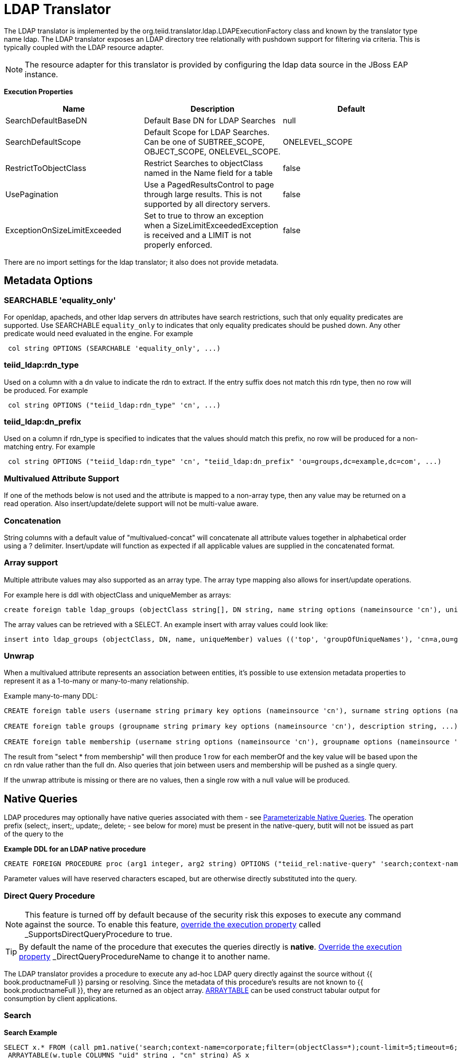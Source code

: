 
= LDAP Translator

The LDAP translator is implemented by the org.teiid.translator.ldap.LDAPExecutionFactory class and known by the translator type name ldap. The LDAP translator exposes an LDAP directory tree relationally with pushdown support for filtering via criteria. This is typically coupled with the LDAP resource adapter.

NOTE: The resource adapter for this translator is provided by configuring the ldap data source in the JBoss EAP instance.

*Execution Properties*

|===
|Name |Description |Default

|SearchDefaultBaseDN
|Default Base DN for LDAP Searches
|null

|SearchDefaultScope
|Default Scope for LDAP Searches. Can be one of SUBTREE_SCOPE, OBJECT_SCOPE, ONELEVEL_SCOPE.
|ONELEVEL_SCOPE

|RestrictToObjectClass
|Restrict Searches to objectClass named in the Name field for a table
|false

|UsePagination
|Use a PagedResultsControl to page through large results. This is not supported by all directory servers.
|false

|ExceptionOnSizeLimitExceeded
|Set to true to throw an exception when a SizeLimitExceededException is received and a LIMIT is not properly enforced.
|false
|===

There are no import settings for the ldap translator; it also does not provide metadata.

== Metadata Options

=== SEARCHABLE 'equality_only'

For openldap, apacheds, and other ldap servers dn attributes have search restrictions, such that only equality predicates are supported. Use SEARCHABLE `equality_only` to indicates that only equality predicates should be pushed down. Any other predicate would need evaluated in the engine. For example

[source,sql]
----
 col string OPTIONS (SEARCHABLE 'equality_only', ...) 
----

=== teiid_ldap:rdn_type

Used on a column with a dn value to indicate the rdn to extract. If the entry suffix does not match this rdn type, then no row will be produced. For example

[source,sql]
----
 col string OPTIONS ("teiid_ldap:rdn_type" 'cn', ...) 
----

=== teiid_ldap:dn_prefix

Used on a column if rdn_type is specified to indicates that the values should match this prefix, no row will be produced for a non-matching entry. For example

[source,sql]
----
 col string OPTIONS ("teiid_ldap:rdn_type" 'cn', "teiid_ldap:dn_prefix" 'ou=groups,dc=example,dc=com', ...) 
----

=== Multivalued Attribute Support

If one of the methods below is not used and the attribute is mapped to a non-array type, then any value may be returned on a read operation. Also insert/update/delete support will not be multi-value aware.

=== Concatenation

String columns with a default value of "multivalued-concat" will concatenate all attribute values together in alphabetical order using a ? delimiter. Insert/update will function as expected if all applicable values are supplied in the concatenated format.

=== Array support

Multiple attribute values may also supported as an array type. The array type mapping also allows for insert/update operations.

For example here is ddl with objectClass and uniqueMember as arrays:

[source,sql]
----
create foreign table ldap_groups (objectClass string[], DN string, name string options (nameinsource 'cn'), uniqueMember string[]) options (nameinsource 'ou=groups,dc=teiid,dc=org', updatable true)
----

The array values can be retrieved with a SELECT. An example insert with array values could look like:

[source,sql]
----
insert into ldap_groups (objectClass, DN, name, uniqueMember) values (('top', 'groupOfUniqueNames'), 'cn=a,ou=groups,dc=teiid,dc=org', 'a', ('cn=Sam Smith,ou=people,dc=teiid,dc=org',))
----

=== Unwrap

When a multivalued attribute represents an association between entities, it’s possible to use extension metadata properties to represent it as a 1-to-many or many-to-many relationship.

Example many-to-many DDL:

[source,sql]
----
CREATE foreign table users (username string primary key options (nameinsource 'cn'), surname string options (nameinsource 'sn'), ...) options (nameinsource 'ou=users,dc=example,dc=com');

CREATE foreign table groups (groupname string primary key options (nameinsource 'cn'), description string, ...) options (nameinsource 'ou=groups,dc=example,dc=com');

CREATE foreign table membership (username string options (nameinsource 'cn'), groupname options (nameinsource 'memberOf', SEARCHABLE 'equality_only', "teiid_rel:partial_filter" true, "teiid_ldap:unwrap" true, "teiid_ldap:dn_prefix" 'ou=groups,dc=example,dc=com', "teiid_ldap:rdn_type" 'cn'), foreign key (username) references users (username), foreign key (groupname) references groups (groupname)) options (nameinsource 'ou=users,dc=example,dc=com');
----

The result from "select * from membership" will then produce 1 row for each memberOf and the key value will be based upon the cn rdn value rather than the full dn. Also queries that join between users and membership will be pushed as a single query.

If the unwrap attribute is missing or there are no values, then a single row with a null value will be produced.

== Native Queries

LDAP procedures may optionally have native queries associated with them - see link:Translators.adoc#_parameterizable_native_queries[Parameterizable Native Queries]. The operation prefix (select;, insert;, update;, delete; - see below for more) must be present in the native-query, butit will not be issued as part of the query to the

[source,sql]
.*Example DDL for an LDAP native procedure*
----
CREATE FOREIGN PROCEDURE proc (arg1 integer, arg2 string) OPTIONS ("teiid_rel:native-query" 'search;context-name=corporate;filter=(&(objectCategory=person)(objectClass=user)(!cn=$2));count-limit=5;timeout=$1;search-scope=ONELEVEL_SCOPE;attributes=uid,cn') returns (col1 string, col2 string);
----

Parameter values will have reserved characters escaped, but are otherwise directly substituted into the query.

=== Direct Query Procedure

NOTE: This feature is turned off by default because of the security risk this exposes to execute any command against the source. To enable this feature, link:Translators.adoc#_override_execution_properties[override the execution property] called _SupportsDirectQueryProcedure_ to true.

TIP: By default the name of the procedure that executes the queries directly is *native*. link:Translators.adoc#_override_execution_properties[Override the execution property] _DirectQueryProcedureName_ to change it to another name.

The LDAP translator provides a procedure to execute any ad-hoc LDAP query directly against the source without {{ book.productnameFull }} parsing or resolving. Since the metadata of this procedure’s results are not known to {{ book.productnameFull }}, they are returned as an object array. link:ARRAYTABLE.adoc[ARRAYTABLE] can be used construct tabular output for consumption by client applications.

=== Search

[source,sql]
.*Search Example*
----
SELECT x.* FROM (call pm1.native('search;context-name=corporate;filter=(objectClass=*);count-limit=5;timeout=6;search-scope=ONELEVEL_SCOPE;attributes=uid,cn')) w,
 ARRAYTABLE(w.tuple COLUMNS "uid" string , "cn" string) AS x
----

from the above code, the "*search*" keyword followed by below properties. Each property must be delimited by semi-colon (;) If a property contains a semi-colon (;), it should be escaped by another semi-colon - see alsolink:Translators.adoc#_parameterizable_native_queries[Parameterizable Native Queries] and the native-query procedure example above.

|===
|Name |Description |Required

|context-name
|LDAP Context name
|Yes

|filter
|query to filter the records in the context
|No

|count-limit
|limit the number of results. same as using LIMIT
|No

|timeout
|Time out the query if not finished in given milliseconds
|No

|search-scope
|LDAP search scope, one of SUBTREE_SCOPE, OBJECT_SCOPE, ONELEVEL_SCOPE
|No

|attributes
|attributes to retrieve
|Yes
|===

=== Delete

[source,sql]
.*Delete Example*
----
SELECT x.* FROM (call pm1.native('delete;uid=doe,ou=people,o=teiid.org')) w,
 ARRAYTABLE(w.tuple COLUMNS "updatecount" integer) AS x
----

form the above code, the "*delete*" keyword followed the "DN" string. All the string contents after the "delete;" used as DN.

=== Create or Update

[source,sql]
.*Create Example*
----
SELECT x.* FROM
 (call pm1.native('create;uid=doe,ou=people,o=teiid.org;attributes=one,two,three', 'one', 2, 3.0)) w,
 ARRAYTABLE(w.tuple COLUMNS "update_count" integer) AS x
----

form the above code, the "*create*" keyword followed the "DN" string. All the string contents after the "create;" is used as DN. It also takes one property called "attributes" which is comma separated list of attributes. The values for each attribute is specified as separate argument to the "native" procedure.

Update is similar to "create".

[source,sql]
.*Update Example*
----
SELECT x.* FROM
 (call pm1.native('update;uid=doe,ou=people,o=teiid.org;attributes=one,two,three', 'one', 2, 3.0)) w,
 ARRAYTABLE(w.tuple COLUMNS "update_count" integer) AS x
----

== LDAP Connector Capabilities Support

LDAP does not provide the same set of functionality as a relational database. The LDAP Connector supports many standard SQL constructs, and performs the job of translating those constructs into an equivalent LDAP search statement. For example, the SQL statement:

[source,sql]
----
SELECT firstname, lastname, guid
FROM public_views.people
WHERE
(lastname='Jones' and firstname IN ('Michael', 'John'))
OR
guid > 600000
----

uses a number of SQL constructs, including:

* SELECT clause support
* select individual element support (firstname, lastname, guid)
* FROM support
* WHERE clause criteria support
* nested criteria support
* AND, OR support
* Compare criteria (Greater-than) support
* IN support

The LDAP Connector executes LDAP searches by pushing down the equivalent LDAP search filter whenever possible, based on the supported capabilities. {{ book.productnameFull }} automatically provides additional database functionality when the LDAP Connector does not explicitly provide support for a given SQL construct. In these cases, the SQL construct cannot be pushed down to the data source, so it will be evaluated in {{ book.productnameFull }}, in order to ensure that the operation is performed. In cases where certain SQL capabilities cannot be pushed down to LDAP, {{ book.productnameFull }} pushes down the capabilities that are supported, and fetches a set of data from LDAP. {{ book.productnameFull }} then evaluates the additional capabilities, creating a subset of the original data set. Finally, {{ book.productnameFull }} will pass the result to the client. It is useful to be aware of unsupported capabilities, in order to avoid fetching large data sets from LDAP when possible.

=== LDAP Connector Capabilities Support List

The following capabilities are supported in the LDAP Connector, and will be evaluated by LDAP:

* SELECT queries
* SELECT element pushdown (for example, individual attribute selection)
* AND criteria
* Compare criteria (e.g. <, <=, >, >=, =, !=)
* IN criteria
* LIKE criteria.
* OR criteria
* INSERT, UPDATE, DELETE statements (must meet Modeling requirements)

Due to the nature of the LDAP source, the following capability is not supported:

* SELECT queries

The following capabilities are not supported in the LDAP Connector, and will be evaluated by {{ book.productnameFull }} after data is fetched by the connector:

* Functions
* Aggregates
* BETWEEN Criteria
* Case Expressions
* Aliased Groups
* Correlated Subqueries
* EXISTS Criteria
* Joins
* Inline views
* IS NULL criteria
* NOT criteria
* ORDER BY
* Quantified compare criteria
* Row Offset
* Searched Case Expressions
* Select Distinct
* Select Literals
* UNION
* XA Transactions

== Usage

https://github.com/teiid/teiid-quickstarts/tree/master/ldap-as-a-datasource[ldap-as-a-datasource] quickstart demonstrates using the ldap Translator to access data in OpenLDAP Server. The name of the translator to use in vdb.xml is "translator-ldap", for example:

[source,xml]
----
<?xml version="1.0" encoding="UTF-8" standalone="yes"?> 
<vdb name="ldapVDB" version="1"> 
<model name="HRModel"> 
<source name="local" translator-name="translator-ldap"
connection-jndi-name="java:/ldapDS"/> 
</model> 
</vdb>
----

{% if book.targetWildfly %}
The translator does not provide a connection to the OpenLDAP. For that purpose, {{ book.productnameFull }} has a JCA adapter that provides a connection to OpenLDAP using the Java Naming API. To define such connector, use the following XML fragment in standalone-teiid.xml. See a example in "<jboss-as>/docs/teiid/datasources/ldap"

[source,xml]
----
<resource-adapter id="ldapQS"> 
<module slot="main" id="org.jboss.teiid.resource-adapter.ldap"/> 
<connection-definitions> 
<connection-definition
class-name="org.teiid.resource.adapter.ldap.LDAPManagedConnectionFactory"
jndi-name="java:/ldapDS" enabled="true" use-java-context="true"
pool-name="ldapDS"> 
<config-property name="LdapAdminUserPassword"> 
redhat 
</config-property> 
<config-property name="LdapAdminUserDN"> 
cn=Manager,dc=example,dc=com 
</config-property> 
<config-property name="LdapUrl"> 
ldap://localhost:389 
</config-property> 
</connection-definition> 
</connection-definitions> 
</resource-adapter>
----

For more ways to create the connector see link:../admin/LDAP_Data_Sources.adoc[LDAP Data Sources].  
{% endif %}

The LDAP translator cannot derive the metadata, the user needs to define the metadata. For example, you can define a schema using DDL:

[source,xml]
----
<?xml version="1.0" encoding="UTF-8" standalone="yes"?> 
<vdb name="ldapVDB" version="1"> 
<model name="HRModel"> 
<metadata type="DDL"><![CDATA[ 
CREATE FOREIGN TABLE HR_Group ( 
DN string options (nameinsource `dn'), 
SN string options (nameinsource `sn'), 
UID string options (nameinsource `uid'), 
MAIL string options (nameinsource `mail'), 
NAME string options (nameinsource `cn') 
) OPTIONS(nameinsource `ou=HR,dc=example,dc=com', updatable true); 
]]> 
</metadata> 
</model> 
</vdb>
----

when SELECT operation below executed against table using {{ book.productnameFull }} will retrieve Users/Groups in LDAP Server:

[source,sql]
----
SELECT * FROM HR_Group
----

== LDAP Attribute Datatype Support

LDAP providers currently return attribute value types of java.lang.String and byte[], and do not support the ability to return any other attribute value type. The LDAP Connector currently supports attribute value types of java.lang.String, Timestamp, byte[], and arrays of those values. Conversion functions that are available in {{ book.productnameFull }} allow you to use models that convert a String value from LDAP into a different data type. Some conversions may be applied implicitly, and do not require the use of any conversion functions. Other conversions must be applied explicitly, via the use of CONVERT functions. Since the CONVERT functions are not supported by the underlying LDAP system, they will be evaluated in {{ book.productnameFull }}. Therefore, if any criteria is evaluated against a converted datatype, that evaluation cannot be pushed to the data source.

When converting from String to other types, be aware that criteria against that new data type will not be pushed down to the LDAP data source. This may decrease performance for certain queries.

As an alternative, the data type can remain a string and the client application can make the conversion, or the client application can circumvent any LDAP supports <= and >=, but has no equivalent for < or >. In order to support < or > pushdown to the source, the LDAP Connector will translate < to <=, and it will translate > to >=. When using the LDAP Connector, be aware that strictly-less-than and strictly-greater-than comparisons will behave differently than expected. It is advisable to use <= and >= for queries against an LDAP based data source, since this has a direct mapping to comparison operators in LDAP.

=== LDAP: Testing Your Connector

You must define LDAP Connector properties accurately or the {{ book.productnameFull }} server will return unexpected results, or none at all.

=== LDAP: Console Deployment Issues

The Console shows an Exception That Says Error Synchronizing the Server, If you receive an exception when you synchronize the server and your LDAP Connector is the only service that does not start, it means that there was a problem starting the connector. Verify whether you have correctly typed in your connector properties to resolve this issue.

{% if book.targetWildfly %}
== JCA Resource Adapter

The resource adapter for this translator provided through "LDAP Data Source", Refer to Admin Guide for configuration.
{% endif %}

